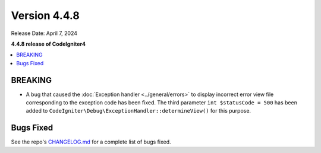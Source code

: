 #############
Version 4.4.8
#############

Release Date: April 7, 2024

**4.4.8 release of CodeIgniter4**

.. contents::
    :local:
    :depth: 3

********
BREAKING
********

- A bug that caused the :doc:`Exception handler <../general/errors>` to display
  incorrect error view file corresponding to the exception code has been fixed.
  The third parameter ``int $statusCode = 500`` has been added to
  ``CodeIgniter\Debug\ExceptionHandler::determineView()`` for this purpose.

**********
Bugs Fixed
**********

See the repo's
`CHANGELOG.md <https://github.com/codeigniter4/CodeIgniter4/blob/develop/CHANGELOG.md>`_
for a complete list of bugs fixed.
